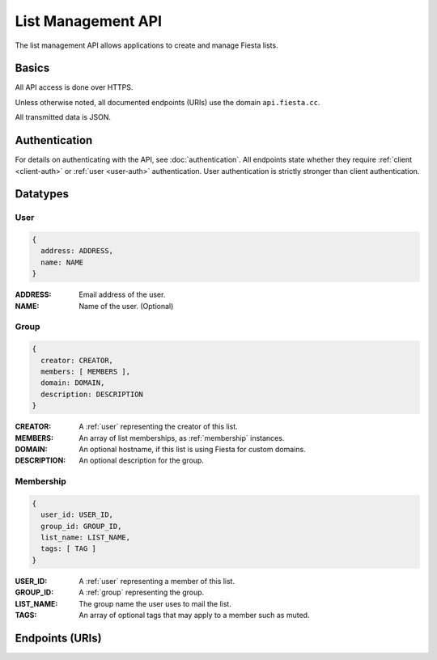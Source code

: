 List Management API
===================

The list management API allows applications to create and manage
Fiesta lists.

Basics
------

All API access is done over HTTPS.

Unless otherwise noted, all documented endpoints (URIs) use the domain
``api.fiesta.cc``.

All transmitted data is JSON.


Authentication
--------------

For details on authenticating with the API, see
:doc:`authentication`. All endpoints state whether they require
:ref:`client <client-auth>` or :ref:`user <user-auth>`
authentication. User authentication is strictly stronger than client
authentication.

Datatypes
---------

.. _user:

User
~~~~

.. code-block:: js

  {
    address: ADDRESS,
    name: NAME
  }

:ADDRESS: Email address of the user.
:NAME: Name of the user. (Optional)

.. _group:

Group
~~~~~

.. code-block:: js

  {
    creator: CREATOR,
    members: [ MEMBERS ],
    domain: DOMAIN,
    description: DESCRIPTION
  }

:CREATOR: A :ref:`user` representing the creator of this list.
:MEMBERS: An array of list memberships, as :ref:`membership` instances.
:DOMAIN: An optional hostname, if this list is using Fiesta for custom domains.
:DESCRIPTION: An optional description for the group.

.. _membership:

Membership
~~~~~~~~~~

.. code-block:: js

  {
    user_id: USER_ID,
    group_id: GROUP_ID,
    list_name: LIST_NAME,
    tags: [ TAG ]
  }

:USER_ID: A :ref:`user` representing a member of this list.
:GROUP_ID: A :ref:`group` representing the group.
:LIST_NAME: The group name the user uses to mail the list.
:TAGS: An array of optional tags that may apply to a member such as muted.

Endpoints (URIs)
----------------

.. http:get:: /hello

    Say hello.

    This method exists for testing and documentation
    examples. Requires no authentication.

.. http:get:: /hello/client

    Say hello to the authorized client.

    This method exists for testing and documentation
    examples. Requires :ref:`client-auth`.

.. http:get:: /hello/user

    Say hello to the authorized user.

    This method exists for testing and documentation
    examples. Requires :ref:`user-auth`.

.. http:post:: /group

    Create a new list. The request body consists of a JSON :ref:`group`
    without the `members` field. Members are added with a different
    endpoint.

    If `creator` is not an existing Fiesta user, :ref:`client-auth` is
    required and a verification email will be sent to the creator to
    confirm list creation.

    If `creator` is an existing Fiesta user, :ref:`user-auth` is
    required and a verification email will be sent to the creator to
    confirm list creation.

    The `domain` is to be supplied if the mailing list is for a
    whitelabeled domain instead of using fiesta.cc. Contact 
    api@corp.fiesta.cc for information on becoming whitelabeled.

    A `description` is used in place of the standard Fiesta notification
    when adding new members.

    *IMPORTANT* The returning JSON contains a copy of the created group
    including the `group_id` Fiesta has assigned to the group. The 
    `group_id` is your handle for retrieving or modifying any group 
    related information.

.. http:get:: /group/(string: group_id)

   Retrieve information of a group. This call requires :ref:`client-auth`
   to be the creator of the group or :ref:`user-auth` of a member from the
   group with READ scope.

   The returned information models the :ref:`group` datatype.

.. http:post:: /membership/(string: group_id)

   Add a new membership linking a user and a group. The request body
   consists of a JSON :ref:`user` and a `group_id`.

   A custom welcome message is optional by adding a `welcome_message` dict
   that may have the following fields: `subject`, `text` and/or `markdown`.
